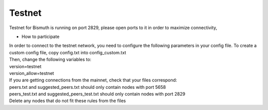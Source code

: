 Testnet
============

Testnet for Bismuth is running on port 2829, please open ports to it in order to maximize connectivity,

* How to participate
| In order to connect to the testnet network, you need to configure the following parameters in your config file. To create a custom config file, copy config.txt into config_custom.txt
| Then, change the following variables to:

| version=testnet
| version_allow=testnet

| If you are getting connections from the mainnet, check that your files correspond:

| peers.txt and suggested_peers.txt should only contain nodes with port 5658
| peers_test.txt and suggested_peers_test.txt should only contain nodes with port 2829

| Delete any nodes that do not fit these rules from the files
